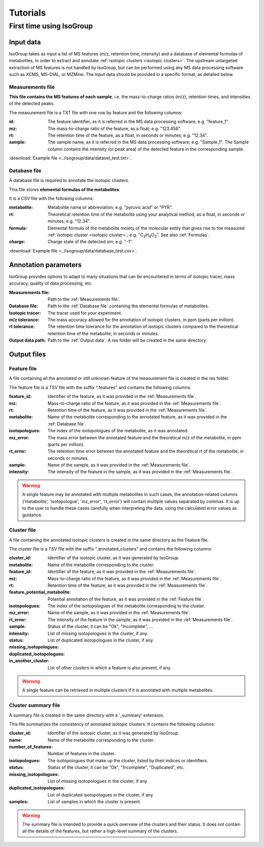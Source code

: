 ..  _Tutorials:

################################################################################
Tutorials
################################################################################

.. seealso:: If you have a question that is not covered in the tutorials, have a look
             at the :ref:`faq`.


.. _First time using IsoGroup:

********************************************************************************
First time using IsoGroup
********************************************************************************

..  _`Input data`:

Input data
================================================================================

IsoGroup takes as input a list of MS features (m/z, retention time, intensity) and a database of
elemental formulas of metabolites, in order to extract and annotate :ref:`isotopic clusters <isotopic clusters>`.
The upstream untargeted extraction of MS features is not handled by IsoGroup,
but can be performed using any MS data processing software such as XCMS, MS-DIAL, or MZMine.
The input data should be provided in a specific format, as detailed below.

..  _`Measurements file`:

Measurements file
--------------------------------------------------------------------------------

**This file contains the MS features of each sample**,
i.e. the mass-to-charge ratios (m/z), retention times, and intensities of the detected peaks.

The measurement file is a TXT file with one row by feature and the following columns:

:id: The feature identifier, as it is referred in the MS data processing software; e.g. "feature_1".
:mz: The mass-to-charge ratio of the feature, as a float; e.g. "123.456".
:rt: The retention time of the feature, as a float, in seconds or minutes; e.g. "12.34".
:sample: The sample name, as it is referred in the MS data processing software; e.g. "Sample_1". The Sample column contains the intensity (or peak area) of the detected feature in the corresponding sample.

:download:`Example file <../isogroup/data/dataset_test.txt>`.

..  _`Database file`:

Database file
--------------------------------------------------------------------------------

A database file is required to annotate the isotopic clusters. 

This file stores **elemental formulas of the metabolites**.

It is a CSV file with the following columns:

:metabolite: Metabolite name or abbreviation; e.g. "pyruvic acid" or "PYR".
:rt: Theoretical retention time of the metabolite using your analytical method, as a float, in seconds or minutes; e.g. "12.34".
:formula: Elemental formula of the metabolite moiety of the molecular entity that
          gives rise to the measured :ref:`isotopic cluster <isotopic cluster>`; e.g. "C\ :sub:`3`\ H\ :sub:`4`\ O\ :sub:`3`\ ". See also :ref:`Formulas`.
:charge: Charge state of the detected ion; e.g. "-1".

:download:`Example file <../isogroup/data/database_test.csv>`.



Annotation parameters
================================================================================

IsoGroup provides options to adapt to many situations that can be encountered
in terms of isotopic tracer, mass accuracy, quality of data processing, etc.

:Measurements file: Path to the :ref:`Measurements file`.
:Database file: Path to the :ref:`Database file` containing the elemental formulas of metabolites.
:Isotopic tracer: The tracer used for your experiment.
:m/z tolerance: The mass accuracy allowed for the annotation of isotopic clusters, in ppm (parts per million).
:rt tolerance: The retention time tolerance for the annotation of isotopic clusters compared to the theoretical retention time of the metabolite, in seconds or minutes.
:Output data path: Path to the :ref:`Output data`. A res folder will be created in the same directory.


..  _`Output data`:

Output files
================================================================================

Feature file
--------------------------------------------------------------------------------

A file containing all the annotated or still unknown feature of the measurement file is created in the res folder.

The feature file is a TSV file with the suffix ".features" and contains the following columns:

:feature_id: Identifier of the feature, as it was provided in the :ref:`Measurements file`.
:mz: Mass-to-charge ratio of the feature, as it was provided in the :ref:`Measurements file`.
:rt: Retention time of the feature, as it was provided in the :ref:`Measurements file`.
:metabolite: Name of the metabolite corresponding to the annotated feature, as it was provided in the :ref:`Database file`.
:isotopologues: The index of the isotopologues of the metabolite, as it was annotated. 
:mz_error: The mass error between the annotated feature and the theoretical m/z of the metabolite, in ppm (parts per million).
:rt_error: The retention time error between the annotated feature and the theoretical rt of the metabolite, in seconds or minutes.
:sample: Name of the sample, as it was provided in the :ref:`Measurements file`.
:intensity: The intensity of the feature in the sample, as it was provided in the :ref:`Measurements file`.

.. warning:: A single feature may be annotated with multiple metabolites
             In such cases, the annotation-related columns ('metabolite', 'isotopologue', 'mz_error', 'rt_error') will contain multiple values separated by commas.
             It is up to the user to handle these cases carefully when interpreting the data, using the calculated error values as guidance.


Cluster file
--------------------------------------------------------------------------------

A file containing the annotated isotopic clusters is created in the same directory as the Feature file.

The cluster file is a TSV file with the suffix ".annotated_clusters" and contains the following columns:

:cluster_id: Identifier of the isotopic cluster, as it was generated by IsoGroup.
:metabolite: Name of the metabolite corresponding to the cluster.
:feature_id: Identifier of the feature, as it was provided in the :ref:`Measurements file`.
:mz: Mass-to-charge ratio of the feature, as it was provided in the :ref:`Measurements file`.
:rt: Retention time of the feature, as it was provided in the :ref:`Measurements file`.
:feature_potential_metabolite: Potential annotation of the feature, as it was provided in the :ref:`Feature file`.
:isotopologues: The index of the isotopologues of the metabolite corresponding to the cluster.
:mz_error: 
:rt_error: 
:sample: Name of the sample, as it was provided in the :ref:`Measurements file`.
:intensity: The intensity of the feature in the sample, as it was provided in the :ref:`Measurements file`.
:status: Status of the cluster, it can be "Ok", "Incomplete", ...
:missing_isotopologues: List of missing isotopologues in the cluster, if any.
:duplicated_isotopologues: List of duplicated isotopologues in the cluster, if any.
:in_another_cluster: List of other clusters in which a feature is also present, if any.

.. warning:: A single feature can be retrieved in multiple clusters if it is annotated with multiple metabolites.
           

Cluster summary file
--------------------------------------------------------------------------------

A summary file is created in the same directory with a '_summary' extension.

This file summarizes the consistency of annotated isotopic clusters. It contains the following columns:

:cluster_id: Identifier of the isotopic cluster, as it was generated by IsoGroup.
:name: Name of the metabolite corresponding to the cluster.
:number_of_features: Number of features in the cluster.
:isotopologues: The isotopologues that make up the cluster, listed by their indices or identifiers.
:status: Status of the cluster, it can be "Ok", "Incomplete", "Duplicated", etc.
:missing_isotopologues: List of missing isotopologues in the cluster, if any
:duplicated_isotopologues: List of duplicated isotopologues in the cluster, if any.
:samples: List of samples in which the cluster is present.

.. warning:: The summary file is intended to provide a quick overview of the clusters and their status.
             It does not contain all the details of the features, but rather a high-level summary of the clusters.
